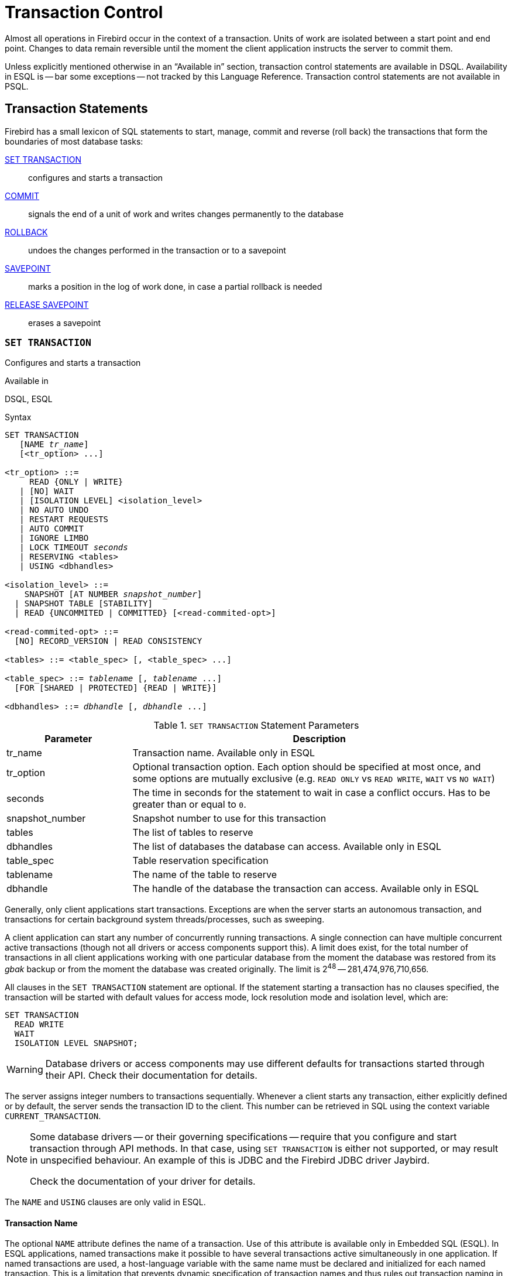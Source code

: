 [[fblangref50-transacs]]
= Transaction Control

Almost all operations in Firebird occur in the context of a transaction.
Units of work are isolated between a start point and end point.
Changes to data remain reversible until the moment the client application instructs the server to commit them.

Unless explicitly mentioned otherwise in an "`Available in`" section, transaction control statements are available in DSQL.
Availability in ESQL is -- bar some exceptions -- not tracked by this Language Reference.
Transaction control statements are not available in PSQL.

[[fblangref50-transacs-statements]]
== Transaction Statements

Firebird has a small lexicon of SQL statements to start, manage, commit and reverse (roll back) the transactions that form the boundaries of most database tasks:

<<fblangref50-transacs-settransac,SET TRANSACTION>>::
configures and starts a transaction

<<fblangref50-transacs-commit,COMMIT>>::
signals the end of a unit of work and writes changes permanently to the database

<<fblangref50-transacs-rollback,ROLLBACK>>::
undoes the changes performed in the transaction or to a savepoint

<<fblangref50-transacs-savepoint,SAVEPOINT>>::
marks a position in the log of work done, in case a partial rollback is needed

<<fblangref50-transacs-releasesp,RELEASE SAVEPOINT>>::
erases a savepoint

[[fblangref50-transacs-settransac]]
=== `SET TRANSACTION`

Configures and starts a transaction

.Available in
DSQL, ESQL

.Syntax
[listing,subs=+quotes]
----
SET TRANSACTION
   [NAME _tr_name_]
   [<tr_option> ...]

<tr_option> ::=
     READ {ONLY | WRITE}
   | [NO] WAIT
   | [ISOLATION LEVEL] <isolation_level>
   | NO AUTO UNDO
   | RESTART REQUESTS
   | AUTO COMMIT
   | IGNORE LIMBO
   | LOCK TIMEOUT _seconds_
   | RESERVING <tables>
   | USING <dbhandles>

<isolation_level> ::=
    SNAPSHOT [AT NUMBER _snapshot_number_]
  | SNAPSHOT TABLE [STABILITY]
  | READ {UNCOMMITED | COMMITTED} [<read-commited-opt>]

<read-commited-opt> ::=
  [NO] RECORD_VERSION | READ CONSISTENCY

<tables> ::= <table_spec> [, <table_spec> ...]

<table_spec> ::= _tablename_ [, _tablename_ ...]
  [FOR [SHARED | PROTECTED] {READ | WRITE}]

<dbhandles> ::= _dbhandle_ [, _dbhandle_ ...]
----

[[fblangref50-transacs-tbl-settransac]]
.`SET TRANSACTION` Statement Parameters
[cols="<1,<3", options="header",stripes="none"]
|===
^| Parameter
^| Description

|tr_name
|Transaction name.
Available only in ESQL

|tr_option
|Optional transaction option.
Each option should be specified at most once, and some options are mutually exclusive (e.g. `READ ONLY` vs `READ WRITE`, `WAIT` vs `NO WAIT`)

|seconds
|The time in seconds for the statement to wait in case a conflict occurs.
Has to be greater than or equal to `0`.

|snapshot_number
|Snapshot number to use for this transaction

|tables
|The list of tables to reserve

|dbhandles
|The list of databases the database can access.
Available only in ESQL

|table_spec
|Table reservation specification

|tablename
|The name of the table to reserve

|dbhandle
|The handle of the database the transaction can access.
Available only in ESQL
|===

Generally, only client applications start transactions.
Exceptions are when the server starts an autonomous transaction, and transactions for certain background system threads/processes, such as sweeping.

A client application can start any number of concurrently running transactions.
A single connection can have multiple concurrent active transactions (though not all drivers or access components support this).
A limit does exist, for the total number of transactions in all client applications working with one particular database from the moment the database was restored from its _gbak_ backup or from the moment the database was created originally.
The limit is 2^48^ -- 281,474,976,710,656.

All clauses in the `SET TRANSACTION` statement are optional.
If the statement starting a transaction has no clauses specified, the transaction will be started with default values for access mode, lock resolution mode and isolation level, which are:

[source]
----
SET TRANSACTION
  READ WRITE
  WAIT
  ISOLATION LEVEL SNAPSHOT;
----

[WARNING]
====
Database drivers or access components may use different defaults for transactions started through their API.
Check their documentation for details.
====

The server assigns integer numbers to transactions sequentially.
Whenever a client starts any transaction, either explicitly defined or by default, the server sends the transaction ID to the client.
This number can be retrieved in SQL using the context variable `CURRENT_TRANSACTION`.

[NOTE]
====
Some database drivers -- or their governing specifications -- require that you configure and start transaction through API methods.
In that case, using `SET TRANSACTION` is either not supported, or may result in unspecified behaviour.
An example of this is JDBC and the Firebird JDBC driver Jaybird.

Check the documentation of your driver for details.
====

The `NAME` and `USING` clauses are only valid in ESQL.

[[fblangref50-transacs-settransac-name]]
==== Transaction Name

The optional `NAME` attribute defines the name of a transaction.
Use of this attribute is available only in Embedded SQL (ESQL).
In ESQL applications, named transactions make it possible to have several transactions active simultaneously in one application.
If named transactions are used, a host-language variable with the same name must be declared and initialized for each named transaction.
This is a limitation that prevents dynamic specification of transaction names and thus rules out transaction naming in DSQL.

[[fblangref50-transacs-settransac-params]]
==== Transaction Parameters

The main parameters of a transaction are: 

* data access mode (`READ WRITE`, `READ ONLY`)
* lock resolution mode (`WAIT`, `NO WAIT`) with an optional `LOCK TIMEOUT` specification
* isolation level (`READ COMMITTED`, `SNAPSHOT`, `SNAPSHOT TABLE STABILITY`).
+
[NOTE]
====
The `READ UNCOMMITTED` isolation level is a synonym for `READ COMMITTED`, and is provided only for syntax compatibility.
It provides identical semantics as `READ COMMITTED`, and does not allow you to view uncommitted changes of other transactions.
====
* a mechanism for reserving or releasing tables (the `RESERVING` clause)

[[fblangref50-transacs-settransac-read]]
===== Access Mode

The two database access modes for transactions are `READ WRITE` and `READ ONLY`.

* If the access mode is `READ WRITE`, operations in the context of this transaction can be both read operations and data update operations.
This is the default mode.
* If the access mode is `READ ONLY`, only `SELECT` operations can be executed in the context of this transaction.
Any attempt to change data in the context of such a transaction will result in database exceptions.
However, this does not apply to global temporary tables (GTT), which are allowed to be changed in `READ ONLY` transactions, see <<fblangref50-ddl-tbl-gtt,_Global Temporary Tables (GTT)_>> in xref:fblangref50-ddl[xrefstyle=full] for details.

[[fblangref50-transacs-settransac-lock]]
===== Lock Resolution Mode

When several client processes work with the same database, locks may occur when one process makes uncommitted changes in a table row, or deletes a row, and another process tries to update or delete the same row.
Such locks are called _update conflicts_.

Locks may occur in other situations when multiple transaction isolation levels are used.

The two lock resolution modes are `WAIT` and `NO WAIT`.

[[fblangref50-transacs-settransac-wait]]
====== `WAIT` Mode

In the `WAIT` mode (the default mode), if a conflict occurs between two parallel processes executing concurrent data updates in the same database, a `WAIT` transaction will wait till the other transaction has finished -- by committing (`COMMIT`) or rolling back (`ROLLBACK`).
The client application with the `WAIT` transaction will be put on hold until the conflict is resolved.

If a `LOCK TIMEOUT` is specified for the `WAIT` transaction, waiting will continue only for the number of seconds specified in this clause.
If the lock is unresolved at the end of the specified interval, the error message "`Lock time-out on wait transaction`" is returned to the client.

Lock resolution behaviour can vary a little, depending on the transaction isolation level.

[[fblangref50-transacs-settransac-nowait]]
====== `NO WAIT` Mode

In the `NO WAIT` mode, a transaction will immediately throw a database exception if a conflict occurs.

`LOCK TIMEOUT` is a separate transaction option, but can only be used for `WAIT` transactions.
Specifying `LOCK TIMEOUT` with a `NO WAIT` transaction will raise an error "`__invalid parameter in transaction parameter block -Option isc_tpb_lock_timeout is not valid if isc_tpb_nowait was used previously in TPB__`"

[[fblangref50-transacs-settransac-iso]]
===== Isolation Level

Keeping the work of one database task separated from others is what isolation is about.
Changes made by one statement become visible to all remaining statements executing within the same transaction, regardless of its isolation level.
Changes that are in progress within other transactions remain invisible to the current transaction as long as they remain uncommitted.
The isolation level and, sometimes, other attributes, determine how transactions will interact when another transaction wants to commit work.

The `ISOLATION LEVEL` attribute defines the isolation level for the transaction being started.
It is the most significant transaction parameter for determining its behavior towards other concurrently running transactions.

The three isolation levels supported in Firebird are: 

* `SNAPSHOT`
* `SNAPSHOT TABLE STABILITY`
* `READ COMMITTED` with three specifications (`READ CONSISTENCY`, `NO RECORD_VERSION` and `RECORD_VERSION`)

[[fblangref50-transacs-settransac-snapshot]]
====== `SNAPSHOT` Isolation Level

`SNAPSHOT` isolation level -- the default level -- allows the transaction to see only those changes that were committed before it was started.
Any committed changes made by concurrent transactions will not be seen in a `SNAPSHOT` transaction while it is active.
The changes will become visible to a new transaction once the current transaction is either committed or rolled back, but not if it is only a roll back to a savepoint.

The `SNAPSHOT` isolation level is also known as "`__concurrency__`".

.Autonomous Transactions
[NOTE]
====
Changes made by autonomous transactions are not seen in the context of the `SNAPSHOT` transaction that launched it.
====

[float]
====== Sharing Snapshot Transactions

Using `SNAPSHOT AT NUMBER _snaphot_number_`, a `SNAPSHOT` transaction can be started sharing the snapshot of another transaction.
With this feature it's possible to create parallel processes (using different attachments) reading consistent data from a database.
For example, a backup process may create multiple threads reading data from the database in parallel, or a web service may dispatch distributed sub-services doing processing in parallel.

Alternatively, this feature can also be used via the API, using Transaction Parameter Buffer item `isc_tpb_at_snapshot_number`.

The _snapshot_number_ from an active transaction can be obtained with `RDB$GET_CONTEXT('SYSTEM', 'SNAPSHOT_NUMBER')` in SQL or using the transaction information API call with `fb_info_tra_snapshot_number` information tag.
The _snapshot_number_ passed to the new transaction must be a snapshot of a currently active transaction.

[NOTE]
====
To share a stable view between transactions, the other transaction also needs to have isolation level `SNAPSHOT`.
With `READ COMMITTED`, the snapshot number will move forward.
====

.Example
[source]
----
SET TRANSACTION SNAPSHOT AT NUMBER 12345;
----

[[fblangref50-transacs-settransac-snapshottbl]]
====== `SNAPSHOT TABLE STABILITY` Isolation Level

The `SNAPSHOT TABLE STABILITY` -- or `SNAPSHOT TABLE` -- isolation level is the most restrictive.
As in `SNAPSHOT`, a transaction in `SNAPSHOT TABLE STABILITY` isolation sees only those changes that were committed before the current transaction was started.
After a `SNAPSHOT TABLE STABILITY` is started, no other transactions can make any changes to any table in the database that has changes pending for this transaction.
Other transactions can read other data, but any attempt at inserting, updating or deleting by a parallel process will cause conflict exceptions.

The `RESERVING` clause can be used to allow other transactions to change data in some tables.

If any other transaction has an uncommitted change pending in any (non-`SHARED`) table listed in the `RESERVING` clause, trying to start a `SNAPSHOT TABLE STABILITY` transaction will result in an indefinite wait (default or explicit `WAIT`), or an exception (`NO WAIT` or after expiration of the `LOCK TIMEOUT`).

The `SNAPSHOT TABLE STABILITY` isolation level is also known as "`__consistency__`".

[[fblangref50-transacs-settransac-readcommit]]
====== `READ COMMITTED` Isolation Level

The `READ COMMITTED` isolation level allows all data changes that other transactions have committed since it started to be seen immediately by the uncommitted current transaction.
Uncommitted changes are not visible to a `READ COMMITTED` transaction.

To retrieve the updated list of rows in the table you are interested in -- "`refresh`" -- the `SELECT` statement needs to be executed again, whilst still in the uncommitted `READ COMMITTED` transaction.

[float]
[[fblangref50-transacs-settransac-readcommit-opts]]
====== Variants of `READ COMMITTED`

One of three modifying parameters can be specified for `READ COMMITTED` transactions, depending on the kind of conflict resolution desired: `READ CONSISTENCY`, `RECORD_VERSION` or `NO RECORD_VERSION`.
When the `ReadConsistency` setting is set to `1` in `firebird.conf` (the default) or in `databases.conf`, these variants are effectively ignored and behave as `READ CONSISTENCY`.
Otherwise, these variants are mutually exclusive.

* `NO RECORD_VERSION` (the default if `ReadConsistency = 0`) is a kind of two-phase locking mechanism: it will make the transaction unable to write to any row that has an update pending from another transaction.
** with `NO WAIT` specified, it will throw a lock conflict error immediately
** with `WAIT` specified, it will wait until the other transaction is either committed or rolled back.
If the other transaction is rolled back, or if it is committed and its transaction ID is older than the current transaction's ID, then the current transaction's change is allowed.
A lock conflict error is returned if the other transaction was committed and its ID was newer than that of the current transaction.
* With `RECORD_VERSION` specified, the transaction reads the latest committed version of the row, regardless of other pending versions of the row.
The lock resolution strategy (`WAIT` or `NO WAIT`) does not affect the behavior of the transaction at its start in any way.
* With `READ CONSISTENCY` specified, or for all variants if `ReadConsistency = 1`, the execution of a statement obtains a snapshot of the database to ensure a consistent read at the statement-level of the transactions committed when execution started.
+
The other two variants can result in statement-level inconsistent reads as they may read some but not all changes of a concurrent transaction if that transaction commits during statement execution.
For example, a `SELECT COUNT(*)` could read some, but not all inserted records of another transaction if the commit of that transaction occurs while the statement is reading records.
+
This statement-level snapshot is obtained for the execution of a top-level statement, nested statements (triggers, stored procedures and functions, dynamics statements, etc.) use the statement-level snapshot created for the top-level statement.

[NOTE]
====
Obtaining a snapshot for `READ CONSISTENCY` is a very cheap action.
====

[CAUTION]
====
Setting `ReadConsistency` is set to `1` by default in `firebird.conf`.
====

.Handling of Update Conflicts with `READ CONSISTENCY`
****
When a statement executes in a _READ COMMITTED READ CONSISTENCY_ transaction, its database view is retained in a fashion similar to a _SNAPSHOT_ transaction.
This makes it pointless to wait for the concurrent transaction to commit, in the hope of being able to read the newly-committed record version.
So, when a _READ COMMITTED READ CONSISTENCY_ transaction reads data, it behaves similarly to a _READ COMMITTED RECORD VERSION_ transaction: it walks the back versions chain looking for a record version visible to the current snapshot.

When an update conflict occurs, the behaviour of a _READ COMMITTED READ CONSISTENCY_ transaction is different from _READ COMMITTED RECORD VERSION_.
The following actions are performed:

. Transaction isolation mode is temporarily switched to _READ COMMITTED NO RECORD VERSION_.
. A write-lock is taken for the conflicting record.
. Remaining records of the current `UPDATE`/`DELETE` cursor are processed, and they are write-locked too.
. Once the cursor is fetched, all modifications performed since the top-level statement was started are undone, already taken write-locks for every updated/deleted/locked record are preserved, all inserted records are removed.
. Transaction isolation mode is restored to _READ COMMITTED READ CONSISTENCY_, a new statement-level snapshot is created, and the top-level statement is restarted.

This algorithm ensures that already updated records remain locked after restart, they are visible to the new snapshot, and could be updated again with no further conflicts.
Also, due to _READ CONSISTENCY_ nature, the modified record set remains consistent.

[NOTE]
====
* This restart algorithm is applied to `UPDATE`, `DELETE`, `SELECT WITH LOCK` and `MERGE` statements, with or without the `RETURNING` clause, executed directly by a client application or inside a PSQL object (stored procedure/function, trigger, `EXECUTE BLOCK`, etc).
* If an `UPDATE`/`DELETE` statement is positioned on an explicit cursor (using the `WHERE CURRENT OF` clause), then the step (3) above is skipped, i.e. remaining cursor records are not fetched and write-locked.
* If the top-level statement is selectable and update conflict happens after one or more records were returned to the client side, then an update conflict error is reported as usual and restart is not initiated.
* Restart does not happen for statements executed inside autonomous blocks (`IN AUTONOMOUS TRANSACTION DO ...`).
* After 10 unsuccessful attempts the restart algorithm is aborted, all write locks are released, transaction isolation mode is restored to _READ COMMITTED READ CONSISTENCY_, and an update conflict error is raised.
* Any error not handled at step (3) above aborts the restart algorithm and statement execution continues normally.
* `UPDATE`/`DELETE` triggers fire multiple times for the same record if the statement execution was restarted and the record is updated/deleted again.
* Statement restart is usually fully transparent to client applications and no special actions should be taken by developers to handle it in any way.
The only exception is the code with side effects that are outside the transactional control, for example:
+
--
** usage of external tables, sequences or context variables
** sending e-mails using UDF or UDR
** usage of autonomous transactions or external queries
--
+
and so on.
Beware that such code could be executed more than once if update conflicts happen.
* There is no way to detect whether a restart happened, but it could be done manually using code with side effects as described above, for example using a context variable.
* Due to historical reasons, error _isc_update_conflict_ is reported as the secondary error code, with the primary error code being _isc_deadlock_.
====
****

[[fblangref50-transacs-settransac-noautoundo]]
===== `NO AUTO UNDO`

The `NO AUTO UNDO` option affects the handling of record versions (garbage) produced by the transaction in the event of rollback.
With `NO AUTO UNDO` flagged, the `ROLLBACK` statement marks the transaction as rolled back without deleting the record versions created in the transaction.
They are left to be mopped up later by garbage collection.

`NO AUTO UNDO` might be useful when a lot of separate statements are executed that change data in conditions where the transaction is likely to be committed successfully most of the time.

The `NO AUTO UNDO` option is ignored for transactions where no changes are made.

[[fblangref50-transacs-settransac-restartreqs]]
===== `RESTART REQUESTS`

According to the Firebird sources, this will

[quote, src/jrd/tra.cpp]
____
Restart all requests in the current attachment to utilize the passed transaction.
____

The exact semantics and effects of this clause are not clear, and we recommend you do not use this clause.

[[fblangref50-transacs-settransac-autocommit]]
===== `AUTO COMMIT`

Specifying `AUTO COMMIT` enables auto-commit mode for the transaction.
In auto-commit mode, Firebird will internally execute the equivalent of `COMMIT RETAIN` after each statement execution.

[CAUTION]
====
This is not a generally useful auto-commit mode;
the same transaction context is retained until the transaction is ended through a commit or rollback.
In other words, when you use `SNAPSHOT` or `SNAPSHOT TABLE STABILITY`, this auto-commit will not change record visibility (effects of transactions that were committed after this transaction was started will not be visible).

For `READ COMMITTED`, the same warnings apply as for commit retaining: prolonged use of a single transaction in auto-commit mode can inhibit garbage collection and degrade performance.
====

[[fblangref50-transacs-settransac-ignorelimbo]]
===== `IGNORE LIMBO`

This flag is used to signal that records created by limbo transactions are to be ignored.
Transactions are left "`in limbo`" if the second stage of a two-phase commit fails.

.Historical Note
[NOTE]
====
`IGNORE LIMBO` surfaces the TPB parameter `isc_tpb_ignore_limbo`, available in the API since InterBase times and is mainly used by _gfix_.
====

[[fblangref50-transacs-settransac-reserv]]
===== `RESERVING`

The `RESERVING` clause in the `SET TRANSACTION` statement reserves tables specified in the table list.
Reserving a table prevents other transactions from making changes in them or even, with the inclusion of certain parameters, from reading data from them while this transaction is running.

A `RESERVING` clause can also be used to specify a list of tables that can be changed by other transactions, even if the transaction is started with the `SNAPSHOT TABLE STABILITY` isolation level.

One `RESERVING` clause is used to specify as many reserved tables as required.

[[fblangref50-transacs-settransac-reserv-opt]]
====== Options for `RESERVING` Clause

If one of the keywords `SHARED` or `PROTECTED` is omitted, `SHARED` is assumed.
If the whole `FOR` clause is omitted, `FOR SHARED READ` is assumed.
The names and compatibility of the four access options for reserving tables are not obvious.

[[fblangref50-transacs-tbl-accesscompat]]
.Compatibility of Access Options for `RESERVING`
[cols="<1,^1,^1,^1,^1",stripes="none"]
|===
|{nbsp}
|SHARED READ
|SHARED WRITE
|PROTECTED READ
|PROTECTED WRITE

|SHARED READ
|Yes
|Yes
|Yes
|Yes

|SHARED WRITE
|Yes
|Yes
|No
|No

|PROTECTED READ
|Yes
|No
|Yes
|No

|PROTECTED WRITE
|Yes
|No
|No
|No
|===

The combinations of these `RESERVING` clause flags for concurrent access depend on the isolation levels of the concurrent transactions:

* `SNAPSHOT` isolation
** Concurrent `SNAPSHOT` transactions with `SHARED READ` do not affect one other's access
** A concurrent mix of `SNAPSHOT` and `READ COMMITTED` transactions with `SHARED WRITE` do not affect one another's access, but they block transactions with `SNAPSHOT TABLE STABILITY` isolation from either reading from or writing to the specified table(s)
** Concurrent transactions with any isolation level and `PROTECTED READ` can only read data from the reserved tables.
Any attempt to write to them will cause an exception
** With `PROTECTED WRITE`, concurrent transactions with `SNAPSHOT` and `READ COMMITTED` isolation cannot write to the specified tables.
Transactions with `SNAPSHOT TABLE STABILITY` isolation cannot read from or write to the reserved tables at all.
* `SNAPSHOT TABLE STABILITY` isolation
** All concurrent transactions with `SHARED READ`, regardless of their isolation levels, can read from or write (if in `READ WRITE` mode) to the reserved tables
** Concurrent transactions with `SNAPSHOT` and `READ COMMITTED` isolation levels and `SHARED WRITE` can read data from and write (if in `READ WRITE` mode) to the specified tables but concurrent access to those tables from transactions with `SNAPSHOT TABLE STABILITY` is blocked whilst these transactions are active
** Concurrent transactions with any isolation level and `PROTECTED READ` can only read from the reserved tables
** With `PROTECTED WRITE`, concurrent `SNAPSHOT` and `READ COMMITTED` transactions can read from but not write to the reserved tables.
Access by transactions with the `SNAPSHOT TABLE STABILITY` isolation level is blocked.
* `READ COMMITTED` isolation
** With `SHARED READ`, all concurrent transactions with any isolation level can both read from and write (if in `READ WRITE` mode) to the reserved tables
** `SHARED WRITE` allows all transactions in `SNAPSHOT` and `READ COMMITTED` isolation to read from and write (if in `READ WRITE` mode) to the specified tables and blocks access from transactions with `SNAPSHOT TABLE STABILITY` isolation
** With `PROTECTED READ`, concurrent transactions with any isolation level can only read from the reserved tables
** With `PROTECTED WRITE`, concurrent transactions in `SNAPSHOT` and `READ COMMITTED` isolation can read from but not write to the specified tables.
Access from transactions in `SNAPSHOT TABLE STABILITY` isolation is blocked.

In Embedded SQL, the `USING` clause can be used to conserve system resources by
limiting the number of databases a transaction can access.
`USING` is mutually exclusive with `RESERVING`.
A `USING` clause in `SET TRANSACTION` syntax is not supported in DSQL.

.See also
<<fblangref50-transacs-commit>>, <<fblangref50-transacs-rollback>>

[[fblangref50-transacs-commit]]
=== `COMMIT`

Commits a transaction

.Available in
DSQL, ESQL

.Syntax
[listing,subs=+quotes]
----
COMMIT [TRANSACTION _tr_name_] [WORK]
  [RETAIN [SNAPSHOT] | RELEASE];
----

[[fblangref50-transacs-tbl-commit]]
.`COMMIT` Statement Parameter
[cols="<1,<3", options="header",stripes="none"]
|===
^| Parameter
^| Description

|tr_name
|Transaction name.
Available only in ESQL
|===

The `COMMIT` statement commits all work carried out in the context of this transaction (inserts, updates, deletes, selects, execution of procedures).
New record versions become available to other transactions and, unless the `RETAIN` clause is employed, all server resources allocated to its work are released.

If any conflicts or other errors occur in the database during the process of committing the transaction, the transaction is not committed, and the reasons are passed back to the user application for handling, and the opportunity to attempt another commit or to roll the transaction back.

The `TRANSACTION` and `RELEASE` clauses are only valid in ESQL.

[[fblangref50-transacs-commit-options]]
==== `COMMIT` Options

* The optional `TRANSACTION __tr_name__` clause, available only in Embedded SQL, specifies the name of the transaction to be committed.
With no `TRANSACTION` clause, `COMMIT` is applied to the default transaction.
+
In ESQL applications, named transactions make it possible to have several transactions active simultaneously in one application.
If named transactions are used, a host-language variable with the same name must be declared and initialized for each named transaction.
This is a limitation that prevents dynamic specification of transaction names and thus, rules out transaction naming in DSQL.
* The keyword `RELEASE` is available only in Embedded SQL and enables disconnection from all databases after the transaction is committed.
`RELEASE` is retained in Firebird only for compatibility with legacy versions of InterBase.
It has been superseded in ESQL by the `DISCONNECT` statement.
* The `RETAIN [SNAPSHOT]` clause is used for the "`soft`" commit, variously referred to amongst host languages and their practitioners as `COMMIT WITH RETAIN`, "`CommitRetaining`", "`warm commit`", et al.
The transaction is committed, but some server resources are retained and a new transaction is restarted transparently with the same Transaction ID.
The state of row caches and cursors remains as it was before the soft commit.
+ 
For soft-committed transactions whose isolation level is `SNAPSHOT` or `SNAPSHOT TABLE STABILITY`, the view of database state does not update to reflect changes by other transactions, and the user of the application instance continues to have the same view as when the original transaction started.
Changes made during the life of the retained transaction are visible to that transaction, of course.

.Prefer commit to rollback when reading
[TIP]
====
Use of the `COMMIT` statement in preference to `ROLLBACK` is recommended for ending transactions that only read data from the database, because `COMMIT` consumes fewer server resources and helps to optimize the performance of subsequent transactions.
====

.See also
<<fblangref50-transacs-settransac>>, <<fblangref50-transacs-rollback>>

[[fblangref50-transacs-rollback]]
=== `ROLLBACK`

Rolls back a transaction or to a savepoint

.Available in
DSQL, ESQL

.Syntax
[listing,subs=+quotes]
----
  ROLLBACK [TRANSACTION _tr_name_] [WORK]
    [RETAIN [SNAPSHOT] | RELEASE]
| ROLLBACK [WORK] TO [SAVEPOINT] _sp_name_
----

[[fblangref50-transacs-tbl-rollback]]
.ROLLBACK Statement Parameters
[cols="<1,<3", options="header",stripes="none"]
|===
^| Parameter
^| Description

|tr_name
|Transaction name.
Available only in ESQL

|sp_name
|Savepoint name.
Available only in DSQL
|===

The `ROLLBACK` statement rolls back all work carried out in the context of this transaction (inserts, updates, deletes, selects, execution of procedures).
`ROLLBACK` never fails and, thus, never causes exceptions.
Unless the `RETAIN` clause is employed, all server resources allocated to the work of the transaction are released.

The `TRANSACTION` and `RELEASE` clauses are only valid in ESQL.
The `ROLLBACK TO SAVEPOINT` statement is not available in ESQL.

[[fblangref50-transacs-rollback-options]]
==== `ROLLBACK` Options

* The optional `TRANSACTION __tr_name__` clause, available only in Embedded SQL, specifies the name of the transaction to be committed.
With no `TRANSACTION` clause, `ROLLBACK` is applied to the default transaction.
+
In ESQL applications, named transactions make it possible to have several transactions active simultaneously in one application.
If named transactions are used, a host-language variable with the same name must be declared and initialized for each named transaction.
This is a limitation that prevents dynamic specification of transaction names and thus, rules out transaction naming in DSQL.
* The keyword `RETAIN` keyword specifies that, although all work of the transaction is to be rolled back, the transaction context is to be retained.
Some server resources are retained, and the transaction is restarted transparently with the same Transaction ID.
The state of row caches and cursors is kept as it was before the "`soft`" rollback.
+ 
For transactions whose isolation level is `SNAPSHOT` or `SNAPSHOT TABLE STABILITY`, the view of database state is not updated by the soft rollback to reflect changes by other transactions.
The user of the application instance continues to have the same view as when the transaction started originally.
Changes that were made and soft-committed during the life of the retained transaction are visible to that transaction, of course.

.See also
<<fblangref50-transacs-settransac>>, <<fblangref50-transacs-commit>>

[[fblangref50-transacs-rollback-tosavepoint]]
==== `ROLLBACK TO SAVEPOINT`

The `ROLLBACK TO SAVEPOINT` statement specifies the name of a savepoint to which changes are to be rolled back.
The effect is to roll back all changes made within the transaction, from the specified savepoint forward until the point when `ROLLBACK TO SAVEPOINT` is requested.

`ROLLBACK TO SAVEPOINT` performs the following operations: 

* Any database mutations performed since the savepoint was created are undone.
User variables set with `RDB$SET_CONTEXT()` remain unchanged.
* Any savepoints that were created after the one named are destroyed.
Savepoints earlier than the one named are preserved, along with the named savepoint itself.
Repeated rollbacks to the same savepoint are thus allowed.
* All implicit and explicit record locks that were acquired since the savepoint are released.
Other transactions that have requested access to rows locked after the savepoint are not notified and will continue to wait until the transaction is committed or rolled back.
Other transactions that have not already requested the rows can request and access the unlocked rows immediately.

.See also
<<fblangref50-transacs-savepoint>>, <<fblangref50-transacs-releasesp>>

[[fblangref50-transacs-savepoint]]
=== `SAVEPOINT`

Creates a savepoint

.Syntax
[listing,subs=+quotes]
----
SAVEPOINT _sp_name_
----

[[fblangref50-transacs-tbl-savepoint]]
.SAVEPOINT Statement Parameter
[cols="<1,<3", options="header",stripes="none"]
|===
^| Parameter
^| Description

|sp_name
|Savepoint name.
Available only in DSQL
|===

The `SAVEPOINT` statement creates an SQL-compliant savepoint that acts as a marker in the "`stack`" of data activities within a transaction.
Subsequently, the tasks performed in the "`stack`" can be undone back to this savepoint, leaving the earlier work and older savepoints untouched.
Savepoints are sometimes called "`nested transactions`".

If a savepoint already exists with the same name as the name supplied for the new one, the existing savepoint is released, and a new one is created using the supplied name.

To roll changes back to the savepoint, the statement `ROLLBACK TO SAVEPOINT` is used.

.Memory Considerations
[TIP]
====
The internal mechanism beneath savepoints can consume large amounts of memory, especially if the same rows receive multiple updates in one transaction.
When a savepoint is no longer needed, but the transaction still has work to do, a <<fblangref50-transacs-releasesp>> statement will erase it and thus free the resources.
====

.Sample DSQL session with savepoints
[source]
----
CREATE TABLE TEST (ID INTEGER);
COMMIT;
INSERT INTO TEST VALUES (1);
COMMIT;
INSERT INTO TEST VALUES (2);
SAVEPOINT Y;
DELETE FROM TEST;
SELECT * FROM TEST; -- returns no rows
ROLLBACK TO Y;
SELECT * FROM TEST; -- returns two rows
ROLLBACK;
SELECT * FROM TEST; -- returns one row
----

.See also
<<fblangref50-transacs-rollback-tosavepoint>>, <<fblangref50-transacs-releasesp>>

[[fblangref50-transacs-releasesp]]
=== `RELEASE SAVEPOINT`

Releases a savepoint

.Syntax
[listing,subs=+quotes]
----
RELEASE SAVEPOINT _sp_name_ [ONLY]
----

[[fblangref50-transacs-tbl-rlssavepoint]]
.RELEASE SAVEPOINT Statement Parameter
[cols="<1,<3", options="header",stripes="none"]
|===
^| Parameter
^| Description

|sp_name
|Savepoint name.
Available only in DSQL
|===

The statement `RELEASE SAVEPOINT` erases a named savepoint, freeing up all the resources it encompasses.
By default, all the savepoints created after the named savepoint are released as well.
The qualifier `ONLY` directs the engine to release only the named savepoint.

.See also
<<fblangref50-transacs-savepoint>>

[[fblangref50-transacs-internalsp]]
=== Internal Savepoints

By default, the engine uses an automatic transaction-level system savepoint to perform transaction rollback.
When a `ROLLBACK` statement is issued, all changes performed in this transaction are backed out via a transaction-level savepoint, and the transaction is then committed.
This logic reduces the amount of garbage collection caused by rolled back transactions.

When the volume of changes performed under a transaction-level savepoint is getting large (~50000 records affected), the engine releases the transaction-level savepoint and uses the Transaction Inventory Page (TIP) as a mechanism to roll back the transaction if needed.

[TIP]
====
If you expect the volume of changes in your transaction to be large, you can specify the `NO AUTO UNDO` option in your `SET TRANSACTION` statement to block the creation of the transaction-level savepoint.
Using the API, you can set this with the TPB flag `isc_tpb_no_auto_undo`.
====

[[fblangref50-transacs-psqlandsp]]
=== Savepoints and PSQL

Transaction control statements are not allowed in PSQL, as that would break the atomicity of the statement that calls the procedure.
However, Firebird does support the raising and handling of exceptions in PSQL, so that actions performed in stored procedures and triggers can be selectively undone without the entire procedure failing.

Internally, automatic savepoints are used to: 

* undo all actions in the `BEGIN...END` block where an exception occurs
* undo all actions performed by the procedure or trigger or, in a selectable procedure, all actions performed since the last `SUSPEND`, when execution terminates prematurely because of an uncaught error or exception

Each PSQL exception handling block is also bounded by automatic system savepoints.
A `BEGIN...END` block does not itself create an automatic savepoint.
A savepoint is created only in blocks that contain a <<fblangref50-psql-when,`WHEN` statement> for handling exceptions.
